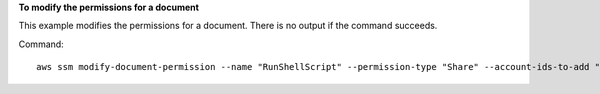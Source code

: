 **To modify the permissions for a document**

This example modifies the permissions for a document. There is no output if the command succeeds.

Command::

  aws ssm modify-document-permission --name "RunShellScript" --permission-type "Share" --account-ids-to-add "All"
